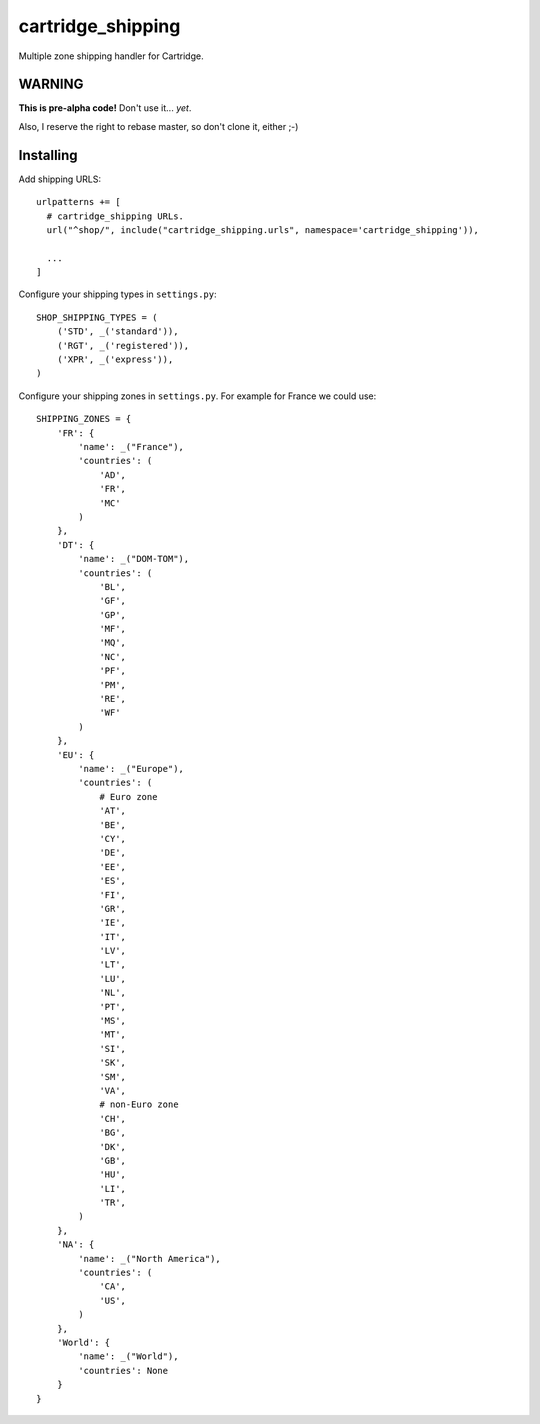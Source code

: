 ******************
cartridge_shipping
******************

Multiple zone shipping handler for Cartridge.


WARNING
=======

**This is pre-alpha code!** Don't use it... *yet*.

Also, I reserve the right to rebase master, so don't clone it, either ;-)

Installing
==========

Add shipping URLS::

    urlpatterns += [
      # cartridge_shipping URLs.
      url("^shop/", include("cartridge_shipping.urls", namespace='cartridge_shipping')),

      ...
    ]

Configure your shipping types in ``settings.py``::

    SHOP_SHIPPING_TYPES = (
        ('STD', _('standard')),
        ('RGT', _('registered')),
        ('XPR', _('express')),
    )

Configure your shipping zones in ``settings.py``.
For example for France we could use::

    SHIPPING_ZONES = {
        'FR': {
            'name': _("France"),
            'countries': (
                'AD',
                'FR',
                'MC'
            )
        },
        'DT': {
            'name': _("DOM-TOM"),
            'countries': (
                'BL',
                'GF',
                'GP',
                'MF',
                'MQ',
                'NC',
                'PF',
                'PM',
                'RE',
                'WF'
            )
        },
        'EU': {
            'name': _("Europe"),
            'countries': (
                # Euro zone
                'AT',
                'BE',
                'CY',
                'DE',
                'EE',
                'ES',
                'FI',
                'GR',
                'IE',
                'IT',
                'LV',
                'LT',
                'LU',
                'NL',
                'PT',
                'MS',
                'MT',
                'SI',
                'SK',
                'SM',
                'VA',
                # non-Euro zone
                'CH',
                'BG',
                'DK',
                'GB',
                'HU',
                'LI',
                'TR',
            )
        },
        'NA': {
            'name': _("North America"),
            'countries': (
                'CA',
                'US',
            )
        },
        'World': {
            'name': _("World"),
            'countries': None
        }
    }
